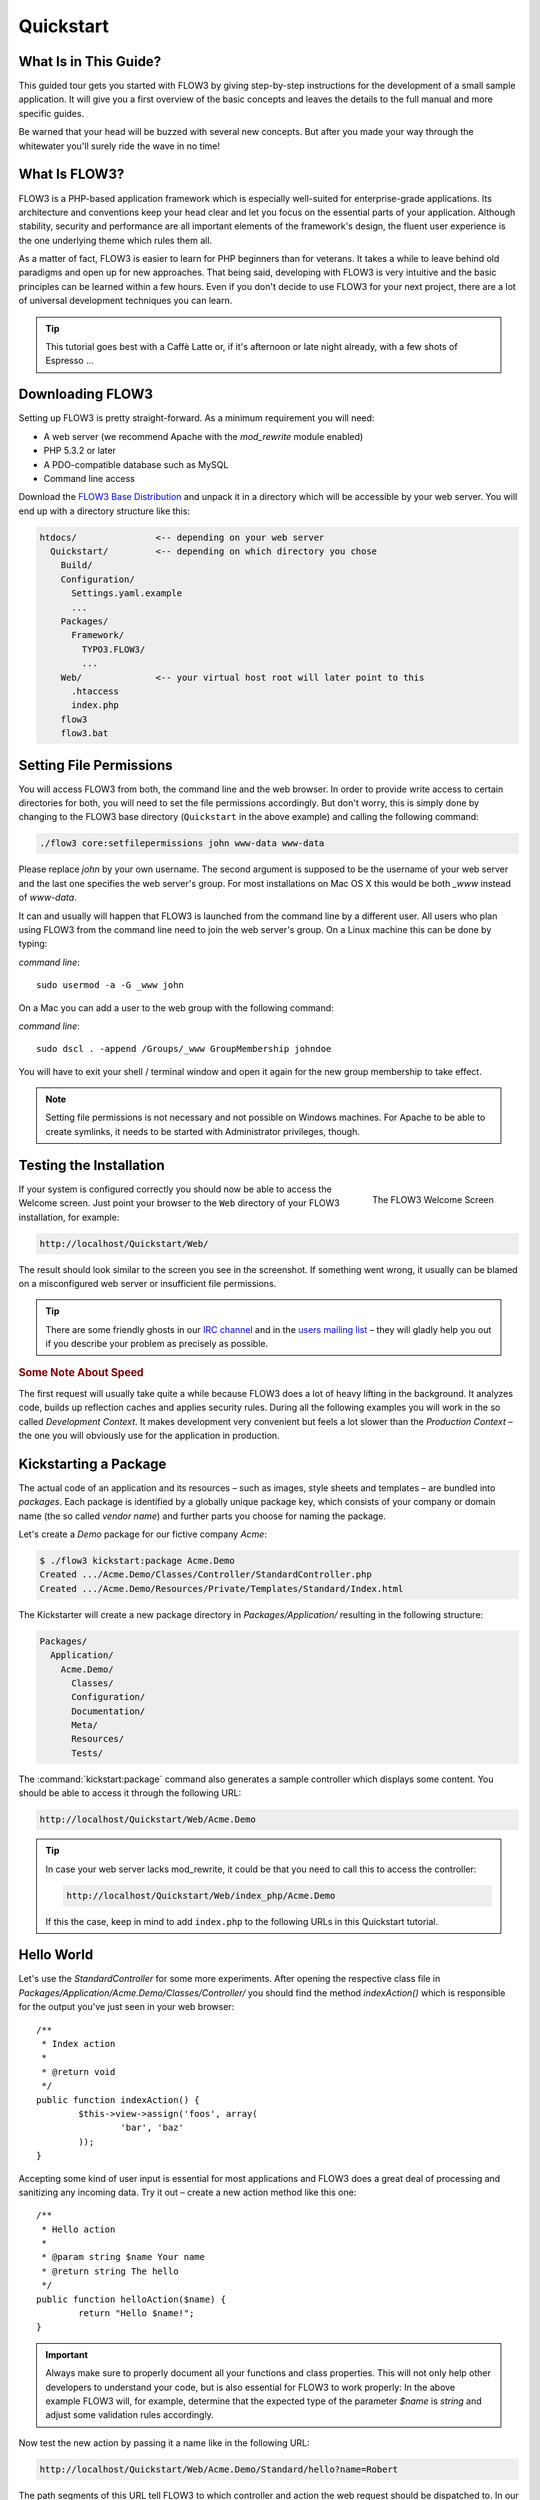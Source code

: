 Quickstart
==========

.. sectionauthor:: Robert Lemke <robert@typo3.org>

What Is in This Guide?
----------------------

This guided tour gets you started with FLOW3 by giving step-by-step instructions for the
development of a small sample application. It will give you a first overview of the basic
concepts and leaves the details to the full manual and more specific guides.

Be warned that your head will be buzzed with several new concepts. But after you made your
way through the whitewater you'll surely ride the wave in no time!

What Is FLOW3?
--------------

FLOW3 is a PHP-based application framework which is especially well-suited for
enterprise-grade applications. Its architecture and conventions keep your head clear and
let you focus on the essential parts of your application. Although stability, security and
performance are all important elements of the framework's design, the fluent user
experience is the one underlying theme which rules them all.

As a matter of fact, FLOW3 is easier to learn for PHP beginners than for veterans. It
takes a while to leave behind old paradigms and open up for new approaches. That being
said, developing with FLOW3 is very intuitive and the basic principles can be learned
within a few hours. Even if you don't decide to use FLOW3 for your next project, there are
a lot of universal development techniques you can learn.

.. tip::

	This tutorial goes best with a Caffè Latte or, if it's afternoon or late night
	already, with a few shots of Espresso ...

Downloading FLOW3
-----------------

Setting up FLOW3 is pretty straight-forward. As a minimum requirement you will need:

* A web server (we recommend Apache with the *mod_rewrite* module enabled)
* PHP 5.3.2 or later
* A PDO-compatible database such as MySQL
* Command line access

Download the `FLOW3 Base Distribution`_ and unpack it in a directory which will be
accessible by your web server. You will end up with a directory structure like this:

.. code-block:: text

	htdocs/               <-- depending on your web server
	  Quickstart/         <-- depending on which directory you chose
	    Build/
	    Configuration/
	      Settings.yaml.example
	      ...
	    Packages/
	      Framework/
	        TYPO3.FLOW3/
	        ...
	    Web/              <-- your virtual host root will later point to this
	      .htaccess
	      index.php
	    flow3
	    flow3.bat

Setting File Permissions
------------------------

You will access FLOW3 from both, the command line and the web browser. In order to provide
write access to certain directories for both, you will need to set the file permissions
accordingly. But don't worry, this is simply done by changing to the FLOW3 base directory
(``Quickstart`` in the above example) and calling the following command:

.. code-block:: bash

	./flow3 core:setfilepermissions john www-data www-data

Please replace *john* by your own username. The second argument is supposed to be the
username of your web server and the last one specifies the web server's group. For most
installations on Mac OS X this would be both *_www* instead of *www-data*.

It can and usually will happen that FLOW3 is launched from the command line by a different
user. All users who plan using FLOW3 from the command line need to join the web server's
group. On a Linux machine this can be done by typing:

*command line*::

	sudo usermod -a -G _www john

On a Mac you can add a user to the web group with the following command:

*command line*::

	sudo dscl . -append /Groups/_www GroupMembership johndoe

You will have to exit your shell / terminal window and open it again for the
new group membership to take effect.

.. note::

	Setting file permissions is not necessary and not possible on Windows machines.
	For Apache to be able to create symlinks, it needs to be started with Administrator
	privileges, though.

Testing the Installation
------------------------

.. figure:: /Images/Quickstart/Welcome.png
	:align: right
	:width: 200pt
	:alt: The FLOW3 Welcome Screen

	The FLOW3 Welcome Screen

If your system is configured correctly you should now be able to access the Welcome
screen. Just point your browser to the ``Web`` directory of your FLOW3 installation,
for example:

.. code-block:: text

	http://localhost/Quickstart/Web/

The result should look similar to the screen you see in the screenshot. If something went
wrong, it usually can be blamed on a misconfigured web server or insufficient file
permissions.

.. tip::

	There are some friendly ghosts in our `IRC channel`_ and in the `users mailing list`_
	– they will gladly help you out if you describe your problem as precisely as possible.

.. rubric:: Some Note About Speed

The first request will usually take quite a while because FLOW3 does a lot of heavy
lifting in the background. It analyzes code, builds up reflection caches and applies
security rules. During all the following examples you will work in the so called
*Development Context*. It makes development very convenient but feels a lot slower than
the *Production Context* – the one you will obviously use for the application in
production.

Kickstarting a Package
----------------------

The actual code of an application and its resources – such as images, style sheets and
templates – are bundled into *packages*. Each package is identified by a globally unique
package key, which consists of your company or domain name (the so called *vendor name*)
and further parts you choose for naming the package.

Let's create a *Demo* package for our fictive company *Acme*:

.. code-block:: none

	$ ./flow3 kickstart:package Acme.Demo
	Created .../Acme.Demo/Classes/Controller/StandardController.php
	Created .../Acme.Demo/Resources/Private/Templates/Standard/Index.html

The Kickstarter will create a new package directory in *Packages/Application/* resulting
in the following structure:

.. code-block:: text

	Packages/
	  Application/
	    Acme.Demo/
	      Classes/
	      Configuration/
	      Documentation/
	      Meta/
	      Resources/
	      Tests/

The :command:`kickstart:package` command also generates a sample controller which displays
some content. You should be able to access it through the following URL:

.. code-block:: text

	http://localhost/Quickstart/Web/Acme.Demo

.. tip::

	In case your web server lacks mod_rewrite, it could be that you need to call this to access
	the controller:

	.. code-block:: text

		http://localhost/Quickstart/Web/index_php/Acme.Demo

	If this the case, keep in mind to add ``index.php`` to the following URLs in this
	Quickstart tutorial.

Hello World
-----------

Let's use the *StandardController* for some more experiments. After opening the respective
class file in *Packages/Application/Acme.Demo/Classes/Controller/* you should find the
method *indexAction()* which is responsible for the output you've just seen in your web
browser::

	/**
	 * Index action
	 *
	 * @return void
	 */
	public function indexAction() {
		$this->view->assign('foos', array(
			'bar', 'baz'
		));
	}

Accepting some kind of user input is essential for most applications and FLOW3 does a
great deal of processing and sanitizing any incoming data. Try it out – create a new
action method like this one::

	/**
	 * Hello action
	 *
	 * @param string $name Your name
	 * @return string The hello
	 */
	public function helloAction($name) {
		return "Hello $name!";
	}

.. important::

	Always make sure to properly document all your functions and class properties. This
	will not only help other developers to understand your code, but is also essential for
	FLOW3 to work properly: In the above example FLOW3 will, for example, determine that
	the expected type of the parameter *$name* is *string* and adjust some validation
	rules accordingly.

Now test the new action by passing it a name like in the following URL:

.. code-block:: text

	http://localhost/Quickstart/Web/Acme.Demo/Standard/hello?name=Robert

The path segments of this URL tell FLOW3 to which controller and action the web request
should be dispatched to. In our example the parts are:

* *Acme.Demo* (package key)
* *Standard* (controller name)
* *hello* (action name)

If everything went fine, you should be greeted by a friendly "`Hello John!`" – if that's
the name you passed to the action. Also try leaving out the *name* parameter in the URL –
FLOW3 will complain about a missing argument.

Database Setup
--------------

One important design goal for FLOW3 was to let a developer focus on the business logic and
work in a truly object-oriented fashion. While you develop a FLOW3 application, you will
hardly note that content is actually stored in a database. Your code won't contain any
SQL query and you don't have to deal with setting up table structures.

But before you can store anything, you still need to set up a database and tell FLOW3 how
to access it. The credentials and driver options need to be specified in the global
FLOW3 settings.

After you have created an empty database and set up a user with sufficient access
rights, copy the file *Configuration/Settings.yaml.example* to
*Configuration/Settings.yaml*. Open and adjust the file to your needs – for a common MySQL
setup, it would look similar to this:

.. code-block:: yaml

	TYPO3:
	  FLOW3:
	    persistence:
	     backendOptions:
	      driver: 'pdo_mysql'
	      dbname: 'quickstart' # adjust to your database name
	      user: 'root'         # adjust to your database user
	      password: 'password' # adjust to your database password
	      host: '127.0.0.1'    # adjust to your database host

.. note::

	If you are not familiar with the `YAML` format yet, there are two things you should
	know at least:

	* Indentation has a meaning: by different levels of indentation, a structure is
	  defined.
	* Spaces, not tabs: you must indent with exactly 2 spaces per level, don't use tabs.

If you configured everything correctly, the following command will create the initial
table structure needed by FLOW3:

.. code-block:: bash

	$ ./flow3 doctrine:migrate
	Migrating up to 2011xxxxx00 from 0

	++ migrating 2011xxxxx00
		-> CREATE TABLE flow3_resource_resourcepointer (hash VARCHAR(255) NOT NULL, PRIMARY
		-> CREATE TABLE flow3_resource_resource (flow3_persistence_identifier VARCHAR(40)
	...
	++ finished in 0.76


Storing Objects
---------------

Let's take a shortcut here – instead of programming your own controller, model and view
just generate some example with the kickstarter:

.. code-block:: bash

	$ ./flow3 kickstart:actioncontroller --generate-actions --generate-related Acme.Demo CoffeeBean
	Created .../Acme.Demo/Classes/Domain/Model/CoffeeBean.php
	Created .../Acme.Demo/Classes/Domain/Repository/CoffeeBeanRepository.php
	Created .../Acme.Demo/Classes/Controller/CoffeeBeanController.php
	Created .../Acme.Demo/Resources/Private/Layouts/Default.html
	Created .../Acme.Demo/Resources/Private/Templates/CoffeeBean/Index.html
	Created .../Acme.Demo/Resources/Private/Templates/CoffeeBean/New.html
	Created .../Acme.Demo/Resources/Private/Templates/CoffeeBean/Edit.html
	Created .../Acme.Demo/Resources/Private/Templates/CoffeeBean/Show.html

Whenever a model is created or modified, the database structure needs to be adjusted to
fit the new PHP code. This is something you should do consciously because existing data
could be altered or removed – therefore this step isn't taken automatically by FLOW3.

The kickstarter created a new model representing a coffee bean. For promoting the new
structure to the database, just run the :command:`doctrine:update` command:

.. code-block:: bash

	$ ./flow3 doctrine:update
	Executed a database schema update.

A quick glance at the table structure (using your preferred database management tool) will
reveal that a new table for coffee beans has been created.

The controller rendered by the kickstarter provides some very basic functionality for
creating, editing and deleting coffee beans. Try it out by accessing this URL:

.. code-block:: text

	http://localhost/Quickstart/Web/Acme.Demo/CoffeeBean

Create a few coffee beans, edit and delete them and take a look at the database tables
if you can't resist ...

.. figure:: /Images/CoffeeBeanController.png
	:align: center
	:width: 600pt

A Closer Look at the Example
----------------------------

In case you have been programming PHP for a while, you might be used to tackle many
low-level tasks yourself: Rendering HTML forms, retrieving and validating input from the
superglobals ``$_GET``, ``$_POST`` and ``$_FILES``, validating the input, creating SQL
queries for storing the input in the database, checking for Cross-Site Scripting,
Cross-Site Request Forgery, SQL-Injection and much more.

With this background, the following complete code listing powering the previous example
may seem a bit odd, if not magical to you. Take a close look at each of the methods –
can you imagine what they do? ::

	/**
	 * CoffeeBean controller for the Acme.Demo package
	 */
	class CoffeeBeanController extends ActionController {

		/**
		 * @FLOW3\Inject
		 * @var \Acme\Demo\Domain\Repository\CoffeeBeanRepository
		 */
		protected $coffeeBeanRepository;

		/**
		 * Shows a list of coffee beans
		 */
		public function indexAction() {
			$this->view->assign('coffeeBeans', $this->coffeeBeanRepository->findAll());
		}

		/**
		 * Shows a single coffee bean object
		 *
		 * @param \Acme\Demo\Domain\Model\CoffeeBean $coffeeBean The coffee bean to show
		 */
		public function showAction(CoffeeBean $coffeeBean) {
			$this->view->assign('coffeeBean', $coffeeBean);
		}

		/**
		 * Shows a form for creating a new coffee bean object
		 */
		public function newAction() {
		}

		/**
		 * Adds the given new coffee bean object to the coffee bean repository
		 *
		 * @param \Acme\Demo\Domain\Model\CoffeeBean $coffeeBean A new coffee bean to add
		 */
		public function createAction(CoffeeBean $newCoffeeBean) {
			$this->coffeeBeanRepository->add($newCoffeeBean);
			$this->addFlashMessage('Created a new coffee bean.');
			$this->redirect('index');
		}

		/**
		 * Shows a form for editing an existing coffee bean object
		 *
		 * @param \Acme\Demo\Domain\Model\CoffeeBean $coffeeBean The coffee bean to edit
		 */
		public function editAction(CoffeeBean $coffeeBean) {
			$this->view->assign('coffeeBean', $coffeeBean);
		}

		/**
		 * Updates the given coffee bean object
		 *
		 * @param \Acme\Demo\Domain\Model\CoffeeBean $coffeeBean The coffee bean to update
		 */
		public function updateAction(CoffeeBean $coffeeBean) {
			$this->coffeeBeanRepository->update($coffeeBean);
			$this->addFlashMessage('Updated the coffee bean.');
			$this->redirect('index');
		}

		/**
		 * Removes the given coffee bean object from the coffee bean repository
		 *
		 * @param \Acme\Demo\Domain\Model\CoffeeBean $coffeeBean The coffee bean to delete
		 */
		public function deleteAction(CoffeeBean $coffeeBean) {
			$this->coffeeBeanRepository->remove($coffeeBean);
			$this->addFlashMessage('Deleted a coffee bean.');
			$this->redirect('index');
		}
	}

You will learn all the nitty-gritty details of persistence (that is storing and
retrieving objects in a database), Model-View Controller and validation in
:doc:`The Definitive Guide <../TheDefinitiveGuide/Index>`. With some hints
for each of the actions of this controller though, you'll get some first impression of
how basic operations like creating or deleting objects are handled in FLOW3.

Without further ado let's take a closer look at some of the actions:

indexAction
~~~~~~~~~~~

The ``indexAction`` displays a list of coffee beans. All it does is fetching
all existing coffee beans from a *repository* and then handing them over to the template
for rendering.

The ``CoffeeBeanRepository`` takes care of storing and finding stored coffee beans. The
simplest operation it provides is the ``findAll()`` method which returns a list of all
existing ``CoffeeBean`` objects.

For consistency reasons only one instance of the ``CoffeeBeanRepository`` class may
exist at a time. Otherwise there would be multiple repositories storing ``CoffeeBean``
objects – and which one would you then ask for retrieving a specific coffee bean back from
the database? The ``CoffeeBeanRepository`` is therefore tagged with an *annotation*
stating that only a single instance may exist at a time::

	/**
	 * A repository for CoffeeBeans
	 *
	 * @FLOW3\Scope("singleton")
	 */
	class CoffeeBeanRepository extends \TYPO3\FLOW3\Persistence\Repository {

Because PHP doesn't support the concept of annotations natively, we are using doc
comments which are parsed by an annotation parser in FLOW3.

FLOW3's object management detects the ``Scope`` annotation and takes care of
all the details. All you need to do in order to get the right ``CoffeeBeanRepository``
instance is telling FLOW3 to *inject* it into a class property you defined::

	/**
	 * @FLOW3\Inject
	 * @var \Acme\Demo\Domain\Repository\CoffeeBeanRepository
	 */
	protected $coffeeBeanRepository;

The ``Inject`` annotation tells FLOW3 to set the ``$coffeeBeanRepository`` right
after the ``CoffeeBeanController`` class has been instantiated.

.. tip::

	This feature is called *Dependency Injection* and is an important feature of FLOW3.
	Although it is blindingly easy to use, you'll want to read some more about it later
	in the :doc:`related section <../TheDefinitiveGuide/PartIII/ObjectManagement>` of
	the main manual.

FLOW3 adheres to the Model-View-Controller pattern – that's why the actual output is not
generated by the action method itself. This task is delegated to the *view*, and that is,
by default, a *Fluid* template (Fluid is the name of the templating engine FLOW3 uses).
Following the conventions, there should be a directory structure in the
:file:`Resources/Private/Templates/` folder of a package which corresponds to the
controllers and actions. For the ``index`` action of the ``CoffeeBeanController`` the
template :file:`Resources/Private/Templates/CoffeeBean/Index.html` will be used for
rendering.

Templates can display content which has been assigned to *template variables*. The
placeholder ``{name}`` will be replaced by the actual value of the template variable
``name`` once the template is rendered. Likewise ``{coffeeBean.name}`` is substituted
by the value of the coffee bean's ``name`` attribute.

The coffee beans retrieved from the repository are assigned to the template variable
``coffeeBeans``. The template in turn uses a for-each loop for rendering a list of coffee
beans:

.. code-block:: html

	<ul>
		<f:for each="{coffeeBeans}" as="coffeeBean">
			<li>
				{coffeeBean.name}
			</li>
		</f:for>
	</ul>

showAction
~~~~~~~~~~

The ``showAction`` displays a single coffee bean::

	/**
	 * Shows a single coffee bean object
	 *
	 * @param \Acme\Demo\Domain\Model\CoffeeBean $coffeeBean The coffee bean to show
	 */
	public function showAction(CoffeeBean $coffeeBean) {
		$this->view->assign('coffeeBean', $coffeeBean);
	}

The corresponding template for this action is stored in this file:

.. code-block:: text

	Acme.Demo/Resources/Private/Templates/CoffeeBean/Show.html`

This template produces a simple representation of the ``coffeeBean`` object.
Similar to the ``indexAction`` the coffee bean object is assigned to a Fluid variable::

	$this->view->assign('coffeeBean', $coffeeBean);

The ``showAction`` method requires a ``CoffeeBean`` object as its method argument.
But we need to look into the template of the ``indexAction`` again to understand how
coffee beans are actually passed to the ``showAction``.

In the list of coffee beans, rendered by the ``indexAction``, each entry links to the
corresponding ``showAction``. The links are rendered by a so-called *view helper* in the
Fluid template :file:`Index.html`:

.. code-block:: html

	<f:link.action action="show" arguments="{coffeeBean: coffeeBean}">…</f:link.action>

The interesting part is the ``{coffeeBean: coffeeBean}`` argument assignment:
It makes sure that the ``CoffeeBean`` object, stored in the ``coffeeBean``
template variable, will be passed to the ``showAction`` through a GET parameter.

Of course you cannot just put a PHP object like the coffee bean into a URL. That's why
the view helper will render an address like the following:

.. code-block:: text

	http://localhost/Quickstart/Web/acme.demo/coffeebean/show?
		coffeeBean%5B__identity%5D=910c2440-ea61-49a2-a68c-ee108a6ee429

Instead of the real PHP object, its *Universally Unique Identifier* (UUID) was included as
a GET parameter.

.. note::

	That certainly is not a beautiful URL for a coffee bean – but you'll learn how to
	create nice ones in the main manual.

Before the ``showAction`` method is actually called, FLOW3 will analyze the GET and POST
parameters of the incoming HTTP request and convert identifiers into real objects
again. By its UUID the coffee bean is retrieved from the ``CoffeeBeanRepository`` and
eventually passed to the action method::

	public function showAction(CoffeeBean $coffeeBean) {

newAction
~~~~~~~~~

The ``newAction`` contains no PHP code – all it does is displaying the corresponding
Fluid template which renders a form.

createAction
~~~~~~~~~~~~

The ``createAction`` is called when a form displayed by the ``newAction`` is submitted.
Like the ``showAction`` it expects a ``CoffeeBean`` as its argument::

	/**
	 * Adds the given new coffee bean object to the coffee bean repository
	 *
	 * @param \Acme\Demo\Domain\Model\CoffeeBean $coffeeBean A new coffee bean to add
	 */
	public function createAction(CoffeeBean $newCoffeeBean) {
		$this->coffeeBeanRepository->add($newCoffeeBean);
		$this->addFlashMessage('Created a new coffee bean.');
		$this->redirect('index');
	}

This time the argument contains not an existing coffee bean but a new one. FLOW3 knows
that the expected type is ``CoffeeBean`` (by the type hint in the method and the comment)
and thus tries to convert the POST data sent by the form into a new ``CoffeeBean`` object.
All you need to do is adding it to the Coffee Bean Repository.

editAction
~~~~~~~~~~~~

The purpose of the ``editAction`` is to render a form pretty much like that one shown by
the ``newAction``. But instead of empty fields, this form contains all the data from an
existing coffee bean, including a hidden field with the coffee bean's UUID.

The edit template uses Fluid's form view helper for rendering the form. The important bit
for the edit form is the form object assignment:

.. code-block:: html

	<f:form action="update" object="{coffeeBean}" name="coffeeBean">
		...
	</f:form>

The ``object="{coffeeBean}"`` attribute assignment tells the view helper to use the
``coffeeBean`` template variable as its subject. The individual form elements, such
as the text box, can now refer to the coffee bean object properties:

.. code-block:: html

	<f:form.textbox property="name" id="name" />

On submitting the form, the user will be redirected to the ``updateAction``.

updateAction
~~~~~~~~~~~~

The ``updateAction`` receives the modified coffee bean through its ``$coffeeBean``
argument::

	/**
	 * Updates the given coffee bean object
	 *
	 * @param \Acme\Demo\Domain\Model\CoffeeBean $coffeeBean The coffee bean to update
	 */
	public function updateAction(CoffeeBean $coffeeBean) {
		$this->coffeeBeanRepository->update($coffeeBean);
		$this->addFlashMessage('Updated the coffee bean.');
		$this->redirect('index');
	}

Although this method looks quite similar to the ``showAction``, there is an important
difference you should be aware of: The parameter passed to the ``showAction``
is an already existing (that is, already *persisted*) coffee bean object with the
modifications submitted by the user already applied.

Any modifications to the ``CoffeBean`` object will be lost at the end of the request
unless you tell FLOW3 explicitly to apply the changes:

	$this->coffeeBeanRepository->update($coffeeBean);

This allows for a very efficient dirty checking and is a safety measure - as it leaves
control over the changes in your hands.

Next Steps
----------

Congratulations! You already learned the most important concepts of FLOW3 development.

Certainly this tutorial will have raised more questions than it answered. Some of
these concepts – and many more you will learn – take some time to get used to.
The best advice I can give you is to expect things to be rather simple and
not look out for the complicated solution (you know, the *not to see the wood for
the trees* thing ...).

Next you should experiment a bit with FLOW3 on your own. After you've collected
even more questions, I suggest reading the
:doc:`Getting Started Tutorial <../TheDefinitiveGuide/PartII/Index>`.

At the time of this writing, The Definitive Guide is not yet complete and still
contains a few rough parts. Also the Getting Started Tutorial needs some love
and restructuring. Still, it already may be a valuable source for further
information and I recommend reading it.

Get in touch with the growing FLOW3 community and make sure to share your ideas
about how we can improve FLOW3 and its documentation:

* `IRC channel`_
* `users mailing list`_

I am sure that, if you’re a passionate developer, you will love FLOW3 – because it was
made with you, the developer, in mind.

Happy FLOW3 Experience!

*Robert on behalf of the FLOW3 team*

.. _FLOW3 Base Distribution: http://flow3.typo3.org/download
.. _IRC channel:             http://flow3.typo3.org/get-involved/irc-channel/
.. _users mailing list:      http://flow3.typo3.org/get-involved/mailing-lists-newsgroups/
